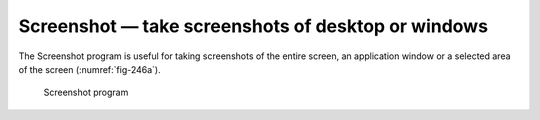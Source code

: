 Screenshot — take screenshots of desktop or windows
===================================================
The Screenshot program is useful for taking screenshots
of the entire screen, an application window or a selected
area of the screen (:numref:`fig-246a`).

.. _fig-246a:

.. figure:: images/screenshot.png

   Screenshot program

